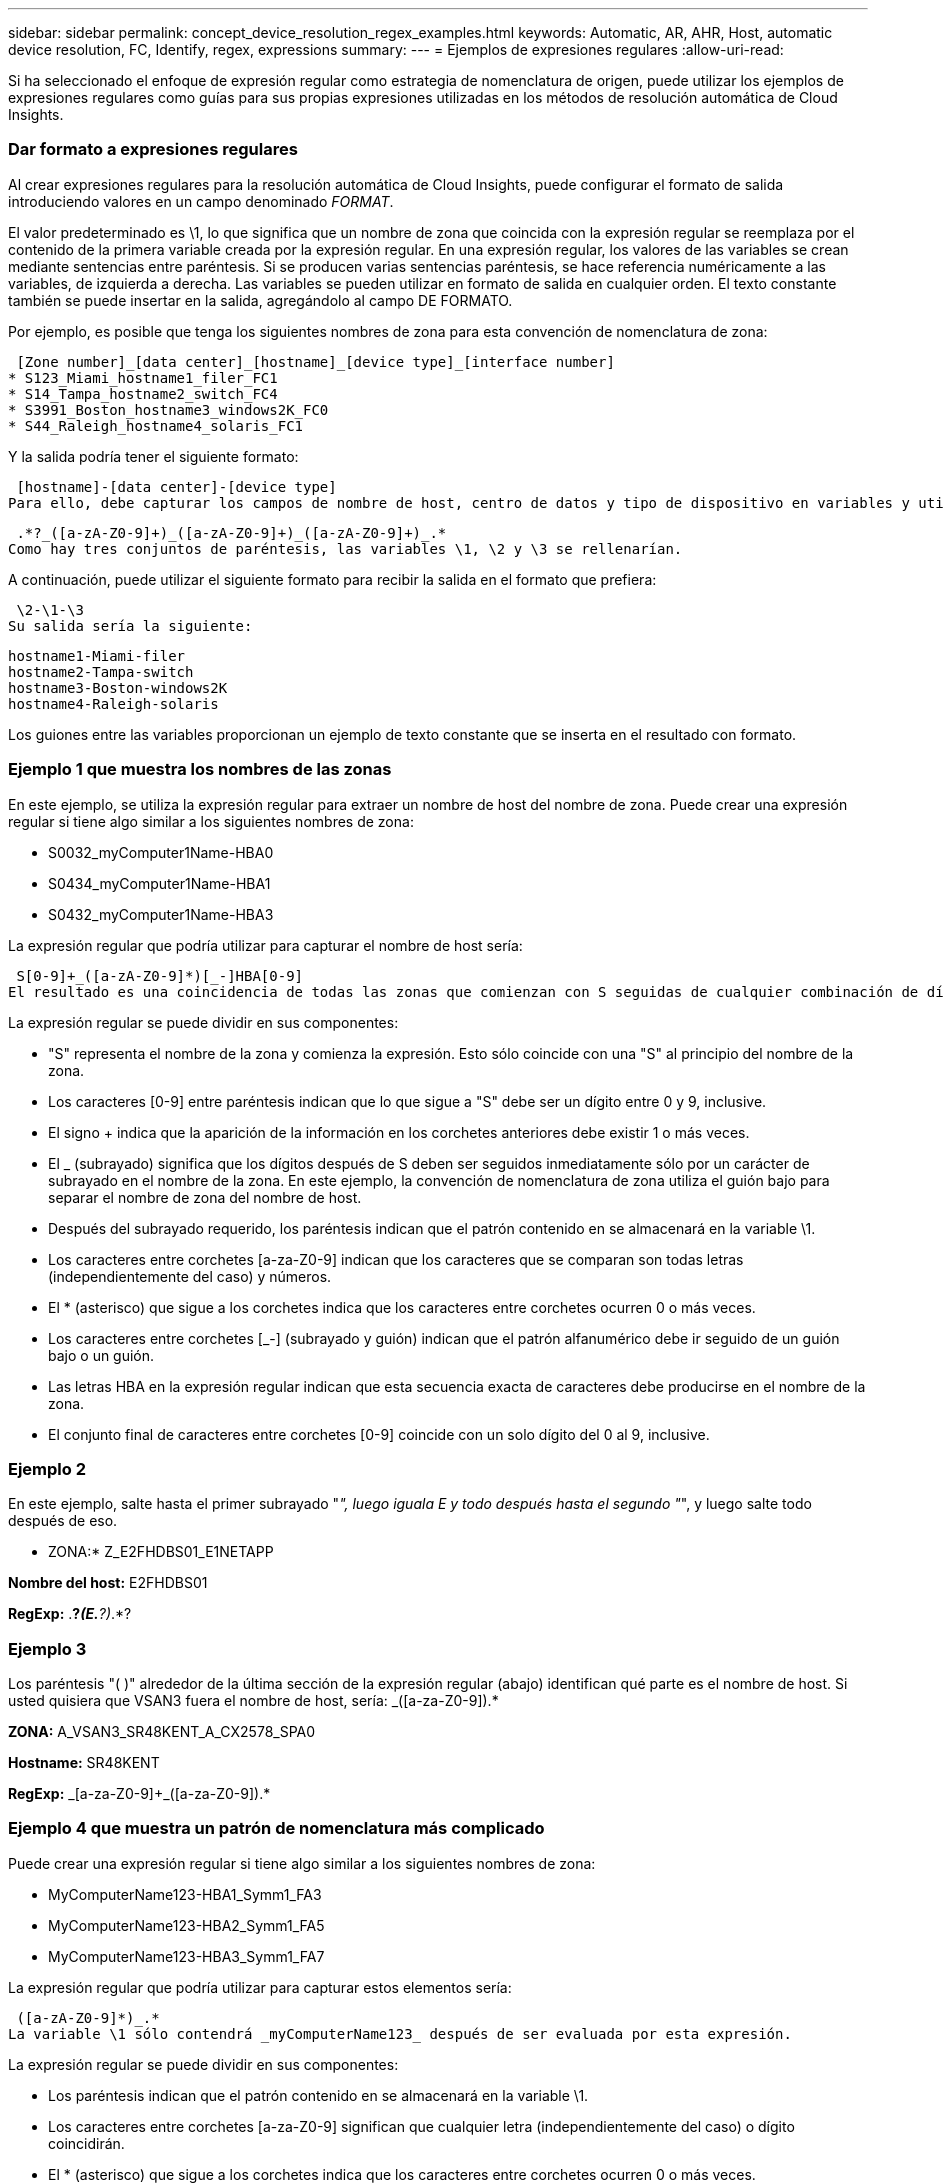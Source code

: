 ---
sidebar: sidebar 
permalink: concept_device_resolution_regex_examples.html 
keywords: Automatic, AR, AHR, Host, automatic device resolution, FC, Identify, regex, expressions 
summary:  
---
= Ejemplos de expresiones regulares
:allow-uri-read: 


[role="lead"]
Si ha seleccionado el enfoque de expresión regular como estrategia de nomenclatura de origen, puede utilizar los ejemplos de expresiones regulares como guías para sus propias expresiones utilizadas en los métodos de resolución automática de Cloud Insights.



=== Dar formato a expresiones regulares

Al crear expresiones regulares para la resolución automática de Cloud Insights, puede configurar el formato de salida introduciendo valores en un campo denominado _FORMAT_.

El valor predeterminado es \1, lo que significa que un nombre de zona que coincida con la expresión regular se reemplaza por el contenido de la primera variable creada por la expresión regular. En una expresión regular, los valores de las variables se crean mediante sentencias entre paréntesis. Si se producen varias sentencias paréntesis, se hace referencia numéricamente a las variables, de izquierda a derecha. Las variables se pueden utilizar en formato de salida en cualquier orden. El texto constante también se puede insertar en la salida, agregándolo al campo DE FORMATO.

Por ejemplo, es posible que tenga los siguientes nombres de zona para esta convención de nomenclatura de zona:

 [Zone number]_[data center]_[hostname]_[device type]_[interface number]
* S123_Miami_hostname1_filer_FC1
* S14_Tampa_hostname2_switch_FC4
* S3991_Boston_hostname3_windows2K_FC0
* S44_Raleigh_hostname4_solaris_FC1


Y la salida podría tener el siguiente formato:

 [hostname]-[data center]-[device type]
Para ello, debe capturar los campos de nombre de host, centro de datos y tipo de dispositivo en variables y utilizarlos en el resultado. La siguiente expresión regular haría esto:

 .*?_([a-zA-Z0-9]+)_([a-zA-Z0-9]+)_([a-zA-Z0-9]+)_.*
Como hay tres conjuntos de paréntesis, las variables \1, \2 y \3 se rellenarían.

A continuación, puede utilizar el siguiente formato para recibir la salida en el formato que prefiera:

 \2-\1-\3
Su salida sería la siguiente:

....
hostname1-Miami-filer
hostname2-Tampa-switch
hostname3-Boston-windows2K
hostname4-Raleigh-solaris
....
Los guiones entre las variables proporcionan un ejemplo de texto constante que se inserta en el resultado con formato.



=== Ejemplo 1 que muestra los nombres de las zonas

En este ejemplo, se utiliza la expresión regular para extraer un nombre de host del nombre de zona. Puede crear una expresión regular si tiene algo similar a los siguientes nombres de zona:

* S0032_myComputer1Name-HBA0
* S0434_myComputer1Name-HBA1
* S0432_myComputer1Name-HBA3


La expresión regular que podría utilizar para capturar el nombre de host sería:

 S[0-9]+_([a-zA-Z0-9]*)[_-]HBA[0-9]
El resultado es una coincidencia de todas las zonas que comienzan con S seguidas de cualquier combinación de dígitos , seguida de un guión bajo, el nombre de host alfanumérico (myComputer1Name), un guión o guión bajo, el HBA de letras mayúsculas y un solo dígito (0-9). El nombre de host solo se almacena en la variable *\1*.

La expresión regular se puede dividir en sus componentes:

* "S" representa el nombre de la zona y comienza la expresión. Esto sólo coincide con una "S" al principio del nombre de la zona.
* Los caracteres [0-9] entre paréntesis indican que lo que sigue a "S" debe ser un dígito entre 0 y 9, inclusive.
* El signo + indica que la aparición de la información en los corchetes anteriores debe existir 1 o más veces.
* El _ (subrayado) significa que los dígitos después de S deben ser seguidos inmediatamente sólo por un carácter de subrayado en el nombre de la zona. En este ejemplo, la convención de nomenclatura de zona utiliza el guión bajo para separar el nombre de zona del nombre de host.
* Después del subrayado requerido, los paréntesis indican que el patrón contenido en se almacenará en la variable \1.
* Los caracteres entre corchetes [a-za-Z0-9] indican que los caracteres que se comparan son todas letras (independientemente del caso) y números.
* El * (asterisco) que sigue a los corchetes indica que los caracteres entre corchetes ocurren 0 o más veces.
* Los caracteres entre corchetes [_-] (subrayado y guión) indican que el patrón alfanumérico debe ir seguido de un guión bajo o un guión.
* Las letras HBA en la expresión regular indican que esta secuencia exacta de caracteres debe producirse en el nombre de la zona.
* El conjunto final de caracteres entre corchetes [0-9] coincide con un solo dígito del 0 al 9, inclusive.




=== Ejemplo 2

En este ejemplo, salte hasta el primer subrayado "_", luego iguala E y todo después hasta el segundo "_", y luego salte todo después de eso.

* ZONA:* Z_E2FHDBS01_E1NETAPP

*Nombre del host:* E2FHDBS01

*RegExp:* .*?_(E.*?)_.*?



=== Ejemplo 3

Los paréntesis "( )" alrededor de la última sección de la expresión regular (abajo) identifican qué parte es el nombre de host. Si usted quisiera que VSAN3 fuera el nombre de host, sería: [A-za-Z0-9]+_([a-za-Z0-9]+).*

*ZONA:* A_VSAN3_SR48KENT_A_CX2578_SPA0

*Hostname:* SR48KENT

*RegExp:* [a-za-Z0-9]+_[a-za-Z0-9]+_([a-za-Z0-9]+).*



=== Ejemplo 4 que muestra un patrón de nomenclatura más complicado

Puede crear una expresión regular si tiene algo similar a los siguientes nombres de zona:

* MyComputerName123-HBA1_Symm1_FA3
* MyComputerName123-HBA2_Symm1_FA5
* MyComputerName123-HBA3_Symm1_FA7


La expresión regular que podría utilizar para capturar estos elementos sería:

 ([a-zA-Z0-9]*)_.*
La variable \1 sólo contendrá _myComputerName123_ después de ser evaluada por esta expresión.

La expresión regular se puede dividir en sus componentes:

* Los paréntesis indican que el patrón contenido en se almacenará en la variable \1.
* Los caracteres entre corchetes [a-za-Z0-9] significan que cualquier letra (independientemente del caso) o dígito coincidirán.
* El * (asterisco) que sigue a los corchetes indica que los caracteres entre corchetes ocurren 0 o más veces.
* El carácter _ (subrayado) de la expresión regular significa que el nombre de zona debe tener un guión bajo inmediatamente después de la cadena alfanumérica que coinciden con los corchetes anteriores.
* El . (punto) coincide con cualquier carácter (un comodín).
* El * (asterisco) indica que el comodín del período anterior puede ocurrir 0 o más veces.
+
En otras palabras, la combinación .* indica cualquier carácter, cualquier número de veces.





=== Ejemplo 5 que muestra los nombres de zona sin un patrón

Puede crear una expresión regular si tiene algo similar a los siguientes nombres de zona:

* MyComputerName_HBA1_Symm1_FA1
* MyComputerName123_HBA1_Symm1_FA1


La expresión regular que podría utilizar para capturar estos elementos sería:

 (.*?)_.*
La variable \1 contendría _myComputerName_ (en el ejemplo del nombre de la primera zona) o _myComputerName123_ (en el ejemplo del nombre de la segunda zona). Esta expresión regular coincidiría con todo antes del primer guión bajo.

La expresión regular se puede dividir en sus componentes:

* Los paréntesis indican que el patrón contenido en se almacenará en la variable \1.
* El .* (asterisco de período) coincide con cualquier carácter, cualquier número de veces.
* El * (asterisco) que sigue a los corchetes indica que los caracteres entre corchetes ocurren 0 o más veces.
* El ? el personaje hace que el partido no sea codicioso. Esto lo obliga a dejar de coincidir en el primer guión bajo, en lugar de en el último.
* Los caracteres _.* coinciden con el primer guión bajo encontrado y con todos los caracteres que lo siguen.




=== Ejemplo 6 que muestra los nombres de los equipos con un patrón

Puede crear una expresión regular si tiene algo similar a los siguientes nombres de zona:

* 1_Switch1_myComputerName123A_A1_storageFC1
* Almacenamiento2_Switch2_myComputerName123B_A2_FC2
* Storage3_Switch3_myComputerName123T_A3_FC3


La expresión regular que podría utilizar para capturar estos elementos sería:

 .*?_.*?_([a-zA-Z0-9]*[ABT])_.*
Debido a que la convención de nomenclatura de zona tiene más de un patrón, podríamos utilizar la expresión anterior, que coincidará con todas las instancias de un nombre de host (myComputerName en el ejemplo) que termina con Una A, una B o una T, colocando ese nombre de host en la variable \1.

La expresión regular se puede dividir en sus componentes:

* El .* (asterisco de período) coincide con cualquier carácter, cualquier número de veces.
* El ? el personaje hace que el partido no sea codicioso. Esto lo obliga a dejar de coincidir en el primer guión bajo, en lugar de en el último.
* El carácter de guion bajo coincide con el primer guión bajo del nombre de la zona.
* Así, la primera combinación .*?_ coincide con los caracteres storage1_ en el ejemplo del nombre de la primera zona.
* La segunda combinación .*?_ se comporta como la primera, pero coincide con Switch1_ en el ejemplo del nombre de la primera zona.
* Los paréntesis indican que el patrón contenido en se almacenará en la variable \1.
* Los caracteres entre corchetes [a-za-Z0-9] significan que cualquier letra (independientemente del caso) o dígito coincidirán.
* El * (asterisco) que sigue a los corchetes indica que los caracteres entre corchetes ocurren 0 o más veces.
* Los caracteres entre corchetes en la expresión regular [ABT] coinciden con un solo carácter en el nombre de la zona que debe ser A, B o T.
* El _ (guión bajo) que sigue a los paréntesis indica que se debe realizar un seguimiento de la coincidencia de caracteres [ABT].
* El .* (asterisco de período) coincide con cualquier carácter, cualquier número de veces.


Por lo tanto, el resultado de esto haría que la variable \1 contenga cualquier cadena alfanumérica que:

* fue precedido por un número de caracteres alfanuméricos y dos caracteres de subrayado
* estaba seguido de un guión bajo (y luego de cualquier número de caracteres alfanuméricos).
* Tenía un carácter final De A, B o T, antes del tercer guión bajo.




=== Ejemplo 7

* Zona:* myComputerName123_HBA1_Symm1_FA1

*Nombre de host:* myComputerName123

*RegExp:* ([a-za-Z0-9]+)_.*



=== Ejemplo 8

En este ejemplo se encuentra todo antes de la primera _.

Zona: MyComputerName_HBA1_Symm1_FA1

MyComputerName123_HBA1_Symm1_FA1

Nombre de host: MyComputerName

Regexp: (.*?)_.*

Ejemplo 9 este ejemplo encuentra todo después de la 1st _ y hasta la segunda _.

*Zona:* Z_MyComputerName_StorageName

*Nombre de host:* MyComputerName

*RegExp:* .*?_(.*?)_.*?



=== Ejemplo 10

En este ejemplo se extrae "MyComputerName123" de los ejemplos de zona.

* Zona:* storage1_Switch1_MyComputerName123A_A1_FC1

Almacenamiento2_Switch2_MyComputerName123B_A2_FC2

Storage3_Switch3_MyComputerName123T_A3_FC3

*Nombre de host:* MyComputerName123

*RegExp:* .*?_.*_([a-za-Z0-9]+)*[ABT]_.*



=== Ejemplo 11

* Zona:* storage1_Switch1_MyComputerName123A_A1_FC1

*Nombre de host:* MyComputerName123A

*RegExp:* .*?_.*_([a-za-z0-9]+)_.*?_



=== Ejemplo 12

El # (circumflex o caret) *dentro de corchetes* niega la expresión, por ejemplo, [ FF] significa cualquier cosa excepto mayúscula o minúscula F, y [ a-z] significa todo excepto la minúscula a a z, y en el caso anterior, cualquier cosa excepto la _. La instrucción format agrega en "-" al nombre del host de salida.

* Zona:* mhs_apps44_d_A_10a0_0429

*Nombre de host:* mhs-apps44-d

*RegExp:* ([_]+)_([AB]).*aplicar formato a Cloud Insights: \1-\2 ([]+)_ ([[2_]+)_([[2_]+).*aplicar formato a Cloud Insights: \1-\2-\3



=== Ejemplo 13

En este ejemplo, el alias de almacenamiento está delimitado por "\" y la expresión debe utilizar "\\" para definir que se está utilizando realmente "\" en la cadena, y que no forman parte de la expresión misma.

*Alias de almacenamiento:* \hosts\E2DOC01C1\E2DOC01N1

*Nombre de host:* E2DOC01N1

*RegExp:* \\.*?\.*?\\(.*?)



=== Ejemplo 14

En este ejemplo se extrae "PD-RV-W-AD-2" de los ejemplos de zona.

* ZONA:* PD_D-PD-RV-W-AD-2_01

*HOSTNAME:* PD-RV-W-AD-2

*RegExp:* [-]+-(.*-\d+).*



=== Ejemplo 15

El ajuste de formato en este caso agrega el "US-BV-" al nombre de host.

* ZONA:* SRV_USBVM11_F1

*NOMBRE DE HOST:* US-BV-M11

*RegExp:* SRV_USBV([A-za-z0-9]+)_F[12]

*Formato:* US-BV-\1
